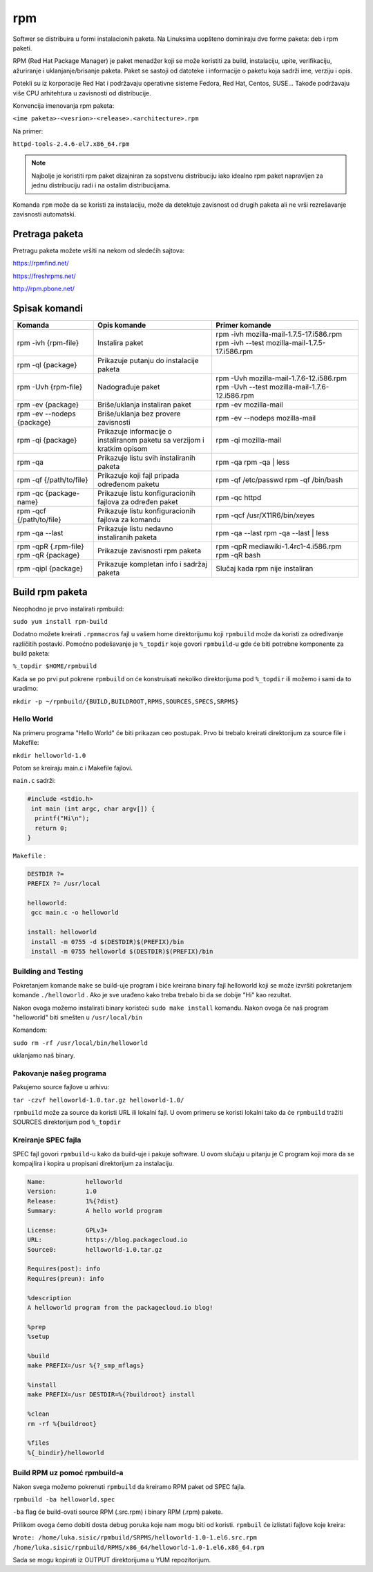 rpm
===

Softwer se distribuira u formi instalacionih paketa. Na Linuksima uopšteno dominiraju dve forme paketa: deb i rpm paketi. 

RPM (Red Hat Package Manager) je paket menadžer koji se može koristiti za build, instalaciju, upite, verifikaciju, ažuriranje i uklanjanje/brisanje paketa. Paket se sastoji od datoteke i informacije o paketu koja sadrži ime, verziju i opis.

Potekli su iz korporacije Red Hat i podržavaju operativne sisteme Fedora, Red Hat, Centos, SUSE... Takođe podržavaju više CPU arhitehtura u zavisnosti od distribucije.

Konvencija imenovanja rpm paketa: 

``<ime paketa>-<vesrion>-<release>.<architecture>.rpm``

Na primer:

``httpd-tools-2.4.6-el7.x86_64.rpm``

.. note:: Najbolje je koristiti rpm paket dizajniran za sopstvenu distribuciju iako idealno rpm paket napravljen za jednu distribuciju radi i na ostalim distribucijama.


Komanda ``rpm`` može da se koristi za instalaciju, može da detektuje zavisnost od drugih paketa ali ne vrši rezrešavanje zavisnosti automatski. 

Pretraga paketa
---------------

Pretragu paketa možete vršiti na nekom od sledećih sajtova:

https://rpmfind.net/

https://freshrpms.net/

http://rpm.pbone.net/

Spisak komandi
--------------

+----------------------------+--------------------------------------+------------------------------------------------+
|         Komanda            |             Opis komande             |                Primer komande                  |
|                            |                                      |                                                |
+============================+======================================+================================================+
| rpm -ivh {rpm-file}        | Instalira paket                      | rpm -ivh mozilla-mail-1.7.5-17.i586.rpm        |
|                            |                                      | rpm -ivh --test mozilla-mail-1.7.5-17.i586.rpm |
+----------------------------+--------------------------------------+------------------------------------------------+
| rpm -ql {package}          | Prikazuje putanju do instalacije     |                                                |
|                            | paketa                               |                                                |
+----------------------------+--------------------------------------+------------------------------------------------+
| rpm -Uvh {rpm-file}        | Nadograđuje paket                    | rpm -Uvh mozilla-mail-1.7.6-12.i586.rpm        |
|                            |                                      | rpm -Uvh --test mozilla-mail-1.7.6-12.i586.rpm |
+----------------------------+--------------------------------------+------------------------------------------------+
| rpm -ev {package}          | Briše/uklanja instaliran paket       | rpm -ev mozilla-mail                           |
|                            |                                      |                                                |
+----------------------------+--------------------------------------+------------------------------------------------+
| rpm -ev --nodeps {package} | Briše/uklanja bez provere zavisnosti | rpm -ev --nodeps mozilla-mail                  |
|                            |                                      |                                                |
+----------------------------+--------------------------------------+------------------------------------------------+
| rpm -qi {package}          | Prikazuje informacije o instaliranom | rpm -qi mozilla-mail                           |
|                            | paketu sa verzijom i kratkim opisom  |                                                |
+----------------------------+--------------------------------------+------------------------------------------------+
| rpm -qa                    | Prikazuje listu svih instaliranih    | rpm -qa                                        |
|                            | paketa                               | rpm -qa | less                                 |
+----------------------------+--------------------------------------+------------------------------------------------+
| rpm -qf {/path/to/file}    | Prikazuje koji fajl pripada          | rpm -qf /etc/passwd                            |
|                            | određenom paketu                     | rpm -qf /bin/bash                              |
+----------------------------+--------------------------------------+------------------------------------------------+
| rpm -qc {package-name}     | Prikazuje listu konfiguracionih      |	rpm -qc httpd                                |
|                            | fajlova za određen paket             |                                                |
+----------------------------+--------------------------------------+------------------------------------------------+
| rpm -qcf {/path/to/file}   | Prikazuje listu konfiguracionih      | rpm -qcf /usr/X11R6/bin/xeyes                  |
|                            | fajlova za komandu                   |                                                |
+----------------------------+--------------------------------------+------------------------------------------------+
| rpm -qa --last             | Prikazuje listu nedavno instaliranih | rpm -qa --last                                 |
|                            | paketa                               | rpm -qa --last | less                          |
+----------------------------+--------------------------------------+------------------------------------------------+
| rpm -qpR {.rpm-file}       | Prikazuje zavisnosti rpm paketa      | rpm -qpR mediawiki-1.4rc1-4.i586.rpm           |
| rpm -qR {package}          |                                      | rpm -qR bash                                   |
+----------------------------+--------------------------------------+------------------------------------------------+
| rpm -qipl {package}        | Prikazuje kompletan info i sadržај   | Slučaj kada rpm nije instaliran                |
|                            | paketa                               |                                                |
+----------------------------+--------------------------------------+------------------------------------------------+


Build rpm paketa
----------------

Neophodno je prvo instalirati rpmbuild:

``sudo yum install rpm-build``

Dodatno možete kreirati ``.rpmmacros`` fajl u vašem home direktorijumu koji ``rpmbuild`` može da koristi za određivanje različitih postavki. Pomoćno podešavanje je ``%_topdir`` koje govori ``rpmbuild``-u gde će biti potrebne komponente za build paketa:

``%_topdir $HOME/rpmbuild``

Kada se po prvi put pokrene ``rpmbuild`` on će konstruisati nekoliko direktorijuma pod ``%_topdir`` ili možemo i sami da to uradimo: 

``mkdir -p ~/rpmbuild/{BUILD,BUILDROOT,RPMS,SOURCES,SPECS,SRPMS}``

Hello World
^^^^^^^^^^^

Na primeru programa "Hello World" će biti prikazan ceo postupak. Prvo bi trebalo kreirati direktorijum za source file i Makefile: 

``mkdir helloworld-1.0``

Potom se kreiraju main.c i Makefile fajlovi.

``main.c`` sadrži:

.. code-block:: c

 #include <stdio.h>
  int main (int argc, char argv[]) {
   printf("Hi\n");
   return 0;
 }

``Makefile`` :

.. code-block:: bash

 DESTDIR ?=
 PREFIX ?= /usr/local

 helloworld:
  gcc main.c -o helloworld

 install: helloworld
  install -m 0755 -d $(DESTDIR)$(PREFIX)/bin
  install -m 0755 helloworld $(DESTDIR)$(PREFIX)/bin
 

Building and Testing
^^^^^^^^^^^^^^^^^^^^

Pokretanjem komande ``make`` se build-uje program i biće kreirana binary fajl helloworld koji se može izvršiti pokretanjem komande ``./helloworld`` . 
Ako je sve urađeno kako treba trebalo bi da se dobije "Hi" kao rezultat. 

Nakon ovoga možemo instalirati binary koristeći ``sudo make install`` komandu. Nakon ovoga če naš program "helloworld" biti smešten u ``/usr/local/bin``

Komandom:

``sudo rm -rf /usr/local/bin/helloworld``

uklanjamo naš binary.

Pakovanje našeg programa
^^^^^^^^^^^^^^^^^^^^^^^^

Pakujemo source fajlove u arhivu:

``tar -czvf helloworld-1.0.tar.gz helloworld-1.0/``

``rpmbuild`` može za source da koristi URL ili lokalni fajl. U ovom primeru se koristi lokalni tako da će ``rpmbuild`` tražiti SOURCES direktorijum pod ``%_topdir``


Kreiranje SPEC fajla
^^^^^^^^^^^^^^^^^^^^

SPEC fajl govori ``rpmbuild``-u kako da build-uje i pakuje software. U ovom slučaju u pitanju je C program koji mora da se kompajlira i kopira u propisani direktorijum za instalaciju. 

.. code-block:: bash

  
 Name:           helloworld
 Version:        1.0
 Release:        1%{?dist}
 Summary:        A hello world program
 
 License:        GPLv3+
 URL:            https://blog.packagecloud.io
 Source0:        helloworld-1.0.tar.gz
 
 Requires(post): info
 Requires(preun): info

 %description
 A helloworld program from the packagecloud.io blog!
 
 %prep
 %setup
 
 %build
 make PREFIX=/usr %{?_smp_mflags}
 
 %install
 make PREFIX=/usr DESTDIR=%{?buildroot} install
 
 %clean
 rm -rf %{buildroot} 

 %files
 %{_bindir}/helloworld
 
 
.. note: Source0 u fajlu iznad može biti URL


Build RPM uz pomoć rpmbuild-a
^^^^^^^^^^^^^^^^^^^^^^^^^^^^^

Nakon svega možemo pokrenuti ``rpmbuild`` da kreiramo RPM paket od SPEC fajla.

``rpmbuild -ba helloworld.spec``

``-ba`` flag će build-ovati source RPM (.src.rpm) i binary RPM (.rpm) pakete. 

Prilikom ovoga ćemo dobiti dosta debug poruka koje nam mogu biti od koristi.  ``rpmbuil`` će izlistati fajlove koje kreira:

``Wrote: /home/luka.sisic/rpmbuild/SRPMS/helloworld-1.0-1.el6.src.rpm``
``/home/luka.sisic/rpmbuild/RPMS/x86_64/helloworld-1.0-1.el6.x86_64.rpm``


Sada se mogu kopirati iz OUTPUT direktorijuma u YUM repozitorijum.
